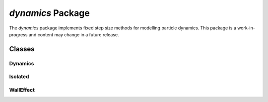 
.. .. automodule:: +ott.+dynamics

.. _dynamics-package:

##################
`dynamics` Package
##################

The `dynamics` package implements fixed step size methods for modelling
particle dynamics.  This package is a work-in-progress and content
may change in a future release.

Classes
=======

Dynamics
--------

.. .. autoclass:: Dynamics

Isolated
--------

.. .. autoclass:: Isolated

WallEffect
----------

.. .. autoclass:: WallEffect

.. todo:: todo dynamics error
